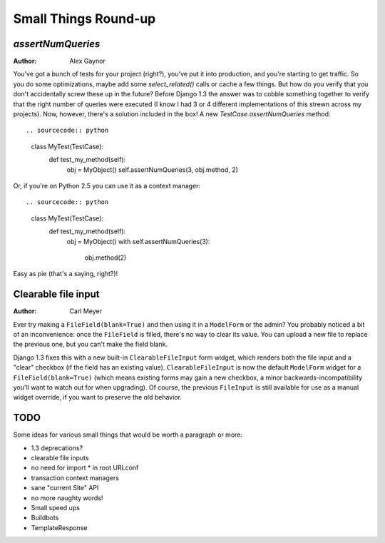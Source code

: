 #####################
Small Things Round-up
#####################

`assertNumQueries`
------------------

:Author:
    Alex Gaynor

You've got a bunch of tests for your project (right?), you've put it into
production, and you're starting to get traffic.  So you do some optimizations,
maybe add some `select_related()` calls or cache a few things.  But how do you
verify that you don't accidentally screw these up in the future?  Before
Django 1.3 the answer was to cobble something together to verify that the
right number of queries were executed (I know I had 3 or 4 different
implementations of this strewn across my projects).  Now, however, there's a
solution included in the box!  A new `TestCase.assertNumQueries` method::

.. sourcecode:: python

    class MyTest(TestCase):
        def test_my_method(self):
            obj = MyObject()
            self.assertNumQueries(3, obj.method, 2)

Or, if you're on Python 2.5 you can use it as a context manager::

.. sourcecode:: python

    class MyTest(TestCase):
        def test_my_method(self):
            obj = MyObject()
            with self.assertNumQueries(3):
                obj.method(2)

Easy as pie (that's a saying, right?)!

Clearable file input
--------------------

:Author:
    Carl Meyer

Ever try making a ``FileField(blank=True)`` and then using it in a
``ModelForm`` or the admin? You probably noticed a bit of an inconvenience:
once the ``FileField`` is filled, there's no way to clear its value. You can
upload a new file to replace the previous one, but you can't make the field
blank.

Django 1.3 fixes this with a new built-in ``ClearableFileInput`` form widget,
which renders both the file input and a "clear" checkbox (if the field has an
existing value). ``ClearableFileInput`` is now the default ``ModelForm`` widget
for a ``FileField(blank=True)`` (which means existing forms may gain a new
checkbox, a minor backwards-incompatibility you'll want to watch out for when
upgrading). Of course, the previous ``FileInput`` is still available for use as
a manual widget override, if you want to preserve the old behavior.


TODO
----

Some ideas for various small things that would be worth a paragraph or
more:

* 1.3 deprecations?
* clearable file inputs
* no need for import * in root URLconf
* transaction context managers
* sane "current Site" API
* no more naughty words!
* Small speed ups
* Buildbots
* TemplateResponse
